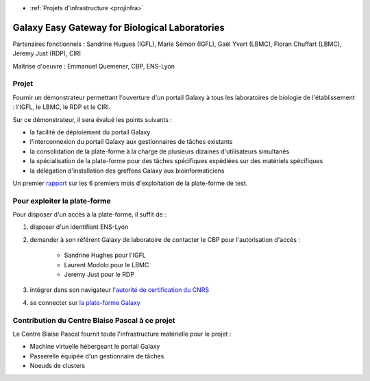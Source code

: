 .. _galaxy:

* :ref:`Projets d'infrastructure <projinfra>`

Galaxy Easy Gateway for Biological Laboratories
===============================================

.. image:: ../../_static/img_projets/galaxylogotrimmed.png
    :class: img-float pe-2
    :width: 150px
    :alt: Logo galaxy 

Partenaires fonctionnels : Sandrine Hugues (IGFL), Marie Sémon (IGFL), Gaël Yvert (LBMC), Floran Chuffart (LBMC), Jeremy Just (RDP), CIRI

Maîtrise d'oeuvre : Emmanuel Quemener, CBP, ENS-Lyon

Projet 
------

Fournir un démonstrateur permettant l'ouverture d'un portail Galaxy à tous les laboratoires de biologie de l'établissement : l'IGFL, le LBMC, le RDP et le CIRI.

Sur ce démonstrateur, il sera évalué les points suivants :

* la facilité de déploiement du portail Galaxy
* l'interconnexion du portail Galaxy aux gestionnaires de tâches existants
* la consolidation de la plate-forme à la charge de plusieurs dizaines d'utilisateurs simultanés
* la spécialisation de la plate-forme pour des tâches spécifiques expédiées sur des matériels spécifiques
* la délégation d'installation des greffons Galaxy aux bioinformaticiens

Un premier `rapport <http://www.cbp.ens-lyon.fr/emmanuel.quemener/documents/RapportGalaxy_v1.pdf>`_ sur les 6 premiers mois d'exploitation de la plate-forme de test.

Pour exploiter la plate-forme
-----------------------------

Pour disposer d'un accès à la plate-forme, il suffit de :

#. disposer d'un identifiant ENS-Lyon
#. demander à son référent Galaxy de laboratoire de contacter le CBP pour l'autorisation d'accès :

    * Sandrine Hughes pour l'IGFL
    * Laurent Modolo pour le LBMC
    * Jeremy Just pour le RDP 
#. intégrer dans son navigateur `l'autorité de certification du CNRS <https://igc.services.cnrs.fr/load_all_certificate/?CA=CNRS2-Standard&lang=fr&ca=CNRS2-Standard>`_
#. se connecter sur `la plate-forme Galaxy <https://galaxy2.cbp.ens-lyon.fr>`_

Contribution du Centre Blaise Pascal à ce projet
------------------------------------------------

Le Centre Blaise Pascal fournit toute l'infrastructure matérielle pour le projet :

* Machine virtuelle hébergeant le portail Galaxy
* Passerelle équipée d'un gestionnaire de tâches
* Noeuds de clusters

